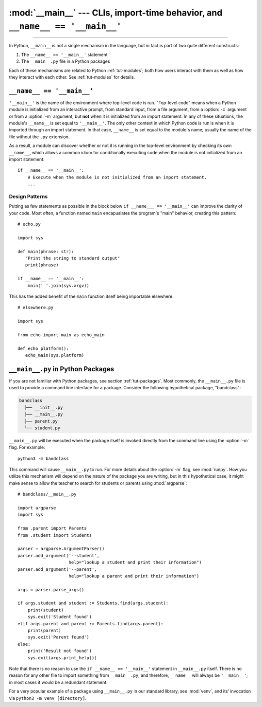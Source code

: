 :mod:`__main__` --- CLIs, import-time behavior, and ``__name__ == '__main__'``
==============================================================================

.. module:: __main__
   :synopsis: CLIs, import-time behavior, and ``__name__ == '__main__'``

--------------

In Python, ``__main__`` is not a single mechanism in the language, but in fact
is part of two quite different constructs:

1. The ``__name__ == '__main__'`` statement
2. The ``__main__.py`` file in a Python packages

Each of these mechanisms are related to Python :ref:`tut-modules`; both how
users interact with them as well as how they interact with each other. See
:ref:`tut-modules` for details.


``__name__ == '__main__'``
---------------------------

``'__main__'`` is the name of the environment where top-level code is run.
"Top-level code" means when a Python module is initialized from an interactive
prompt, from standard input, from a file argument, from a :option:`-c` argument
or from a :option:`-m` argument, but **not** when it is initialized from an
import statement.  In any of these situations, the module's ``__name__`` is set
equal to ``'__main__'``.  The only other context in which Python code is run is
when it is imported through an import statement. In that case, ``__name__`` is
set equal to the module's name; usually the name of the file without the
``.py`` extension.

As a result, a module can discover whether or not it is running in the
top-level environment by checking its own ``__name__``, which allows a common
idiom for conditionally executing code when the module is not initialized from
an import statement::

    if __name__ == '__main__':
        # Execute when the module is not initialized from an import statement.
        ...

Design Patterns
^^^^^^^^^^^^^^^

Putting as few statements as possible in the block below ``if __name___ ==
'__main__'`` can improve the clarity of your code. Most often, a function named
``main`` encapuslates the program's "main" behavior, creating this pattern::

    # echo.py

    import sys

    def main(phrase: str):
       "Print the string to standard output"
       print(phrase)

    if __name__ == '__main__':
        main(' '.join(sys.argv))

This has the added benefit of the ``main`` function itself being importable
elsewhere::

    # elsewhere.py

    import sys

    from echo import main as echo_main

    def echo_platform():
       echo_main(sys.platform)


``__main__.py`` in Python Packages
----------------------------------

If you are not familiar with Python packages, see section :ref:`tut-packages`.
Most commonly, the ``__main__.py`` file is used to provide a command line
interface for a package. Consider the following hypothetical package,
"bandclass":

.. code-block:: text

   bandclass
     ├── __init__.py
     ├── __main__.py
     ├── parent.py
     └── student.py

``__main__.py`` will be executed when the package itself is invoked
directly from the command line using the :option:`-m` flag. For example::

    python3 -m bandclass

This command will cause ``__main__.py`` to run. For more details about the
:option:`-m` flag, see :mod:`runpy`. How you utilize this mechanism will depend
on the nature of the package you are writing, but in this hypothetical case, it
might make sense to allow the teacher to search for students or parents using
:mod:`argparse`::

    # bandclass/__main__.py

    import argparse
    import sys

    from .parent import Parents
    from .student import Students

    parser = argparse.ArgumentParser()
    parser.add_argument('--student',
                        help="lookup a student and print their information")
    parser.add_argument('--parent',
                        help="lookup a parent and print their information")

    args = parser.parse_args()

    if args.student and student := Students.find(args.student):
        print(student)
        sys.exit('Student found')
    elif args.parent and parent := Parents.find(args.parent):
        print(parent)
        sys.exit('Parent found')
    else:
        print('Result not found')
        sys.exit(args.print_help())

Note that there is no reason to use the ``if __name__ == '__main__'`` statement
in ``__main__.py`` itself. There is no reason for any other file to import
something from ``__main__.py``, and therefore, ``__name__`` will always be
``'__main__'``; in most cases it would be a redundant statement.

For a very popular example of a package using ``__main__.py`` in our standard
library, see :mod:`venv`, and its' invocation via ``python3 -m
venv [directory]``.
